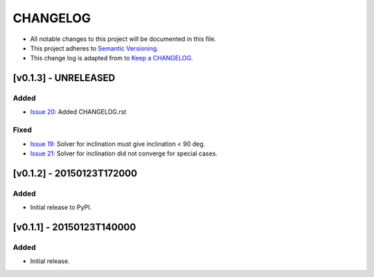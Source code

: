 CHANGELOG
=========

* All notable changes to this project will be documented in this file.
* This project adheres to `Semantic Versioning <http://semver.org/>`_.
* This change log is adapted from to `Keep a CHANGELOG <http://keepachangelog.com/>`_.

[v0.1.3] - UNRELEASED
---------------------
Added
^^^^^
* `Issue 20 <https://github.com/ccd-utexas/binstarsolver/issues/20>`_: Added CHANGELOG.rst

Fixed
^^^^^
* `Issue 19 <https://github.com/ccd-utexas/binstarsolver/issues/19>`_: Solver for inclination must give inclination < 90 deg.
* `Issue 21 <https://github.com/ccd-utexas/binstarsolver/issues/21>`_: Solver for inclination did not converge for special cases.

[v0.1.2] - 20150123T172000
--------------------------
Added
^^^^^
* Initial release to PyPI.

[v0.1.1] - 20150123T140000
-----------------------
Added
^^^^^
* Initial release.
